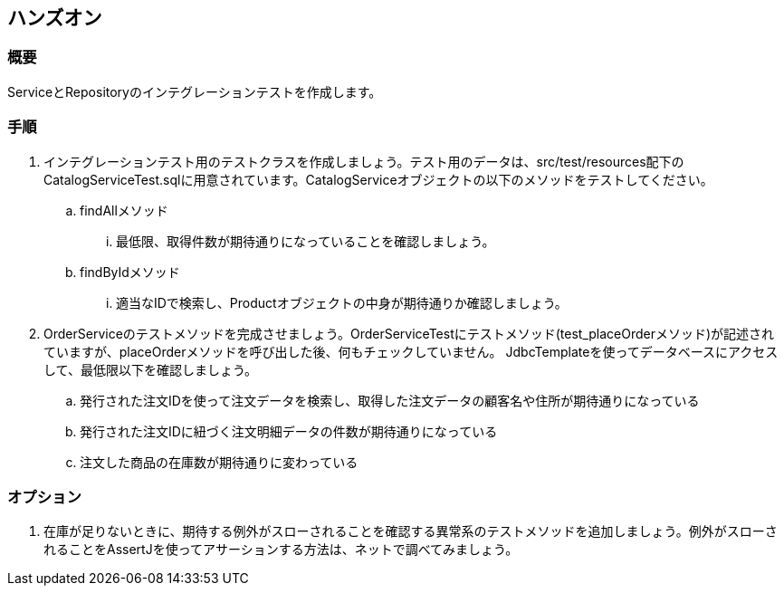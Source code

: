 == ハンズオン
=== 概要
ServiceとRepositoryのインテグレーションテストを作成します。

=== 手順
. インテグレーションテスト用のテストクラスを作成しましょう。テスト用のデータは、src/test/resources配下のCatalogServiceTest.sqlに用意されています。CatalogServiceオブジェクトの以下のメソッドをテストしてください。
.. findAllメソッド
... 最低限、取得件数が期待通りになっていることを確認しましょう。
.. findByIdメソッド
... 適当なIDで検索し、Productオブジェクトの中身が期待通りか確認しましょう。

. OrderServiceのテストメソッドを完成させましょう。OrderServiceTestにテストメソッド(test_placeOrderメソッド)が記述されていますが、placeOrderメソッドを呼び出した後、何もチェックしていません。 JdbcTemplateを使ってデータベースにアクセスして、最低限以下を確認しましょう。
.. 発行された注文IDを使って注文データを検索し、取得した注文データの顧客名や住所が期待通りになっている
.. 発行された注文IDに紐づく注文明細データの件数が期待通りになっている
.. 注文した商品の在庫数が期待通りに変わっている

=== オプション
. 在庫が足りないときに、期待する例外がスローされることを確認する異常系のテストメソッドを追加しましょう。例外がスローされることをAssertJを使ってアサーションする方法は、ネットで調べてみましょう。

